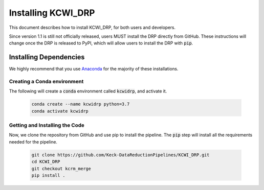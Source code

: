===================
Installing KCWI_DRP
===================

This document describes how to install KCWI_DRP, for both users and developers.

Since version 1.1 is still not officially released, users MUST install the DRP
directly from GitHub. These instructions will change once the DRP is released to
PyPI, which will allow users to install the DRP with :code:`pip`.

Installing Dependencies
=======================

We highly recommend that you use `Anaconda <https://www.anaconda.com/>`_ for the
majority of these installations.

Creating a Conda environment
----------------------------

The following will create a :code:`conda` environment called :code:`kcwidrp`,
and activate it.

    .. code-block:: bash

        conda create --name kcwidrp python=3.7
        conda activate kcwidrp

Getting and Installing the Code
-------------------------------

Now, we clone the repository from GitHub and use pip to install the pipeline.
The :code:`pip` step will install all the requirements needed for the pipeline.

    .. code-block:: bash

        git clone https://github.com/Keck-DataReductionPipelines/KCWI_DRP.git
        cd KCWI_DRP
        git checkout kcrm_merge
        pip install .

..
    Installing Dependencies
    =======================

    We highly recommend that you use Anaconda for the majority
    of these installations. 

    Detailed installation instructions are presented below:

    Installing with environment.yml
    -------------------------------
    An environment.yml file is provided
    `here <https://github.com/Keck-DataReductionPipelines/KCWI_DRP/blob/kcrm_merge/environment.yml>`_
    which contains the majority of the required dependencies. To create the conda
    environment, download the environment file and run

    .. code-block:: bash

        conda env create -f environment.yml
        conda activate kcwidrp
        pip install kcwidrp

    This creates an environment called kcwidrp that contains most of the required 
    dependencies. 


    Installing Manually
    -------------------

    This pipeline currently runs on `python <http://www.python.org>`_ 3.7.
    Instructions for installing the other dependencies are below:

    .. code-block:: bash

    conda install bokeh
    conda install -c conda-forge selenium geckodriver firefox phantomjs
    conda install -c astropy ccdproc pyregion
    conda install psutil
    conda install requests
    conda install pytest
    conda install cython
    conda install pandas
    pip install ref_index
    pip install keckdrpframework
    pip install kcwidrp


    Installing for Development
    --------------------------

    If you want to alter the pipeline, you can install it directly from source by
    skipping :code:`pip install kcwidrp` during the requirements section above, and
    instead running:

    .. code-block:: bash

        git clone https://github.com/Keck-DataReductionPipelines/KCWI_DRP.git
        cd KCWI_DRP
        python setup.py develop
